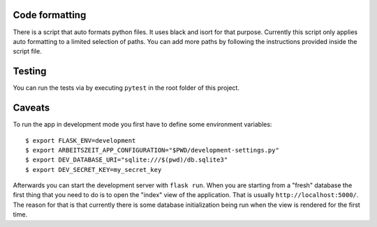 Code formatting
===============

There is a script that auto formats python files.  It uses black and
isort for that purpose.  Currently this script only applies auto
formatting to a limited selection of paths.  You can add more paths by
following the instructions provided inside the script file.

Testing
=======

You can run the tests via by executing ``pytest`` in the root folder
of this project.

Caveats
=======

To run the app in development mode you first have to define some environment variables::

    $ export FLASK_ENV=development
    $ export ARBEITSZEIT_APP_CONFIGURATION="$PWD/development-settings.py"
    $ export DEV_DATABASE_URI="sqlite:///$(pwd)/db.sqlite3" 
    $ export DEV_SECRET_KEY=my_secret_key

Afterwards you can start the development server with ``flask run``.
When you are starting from a "fresh" database the first thing that you
need to do is to open the "index" view of the application. That is
usually ``http://localhost:5000/``. The reason for that is that
currently there is some database initialization being run when the
view is rendered for the first time.
